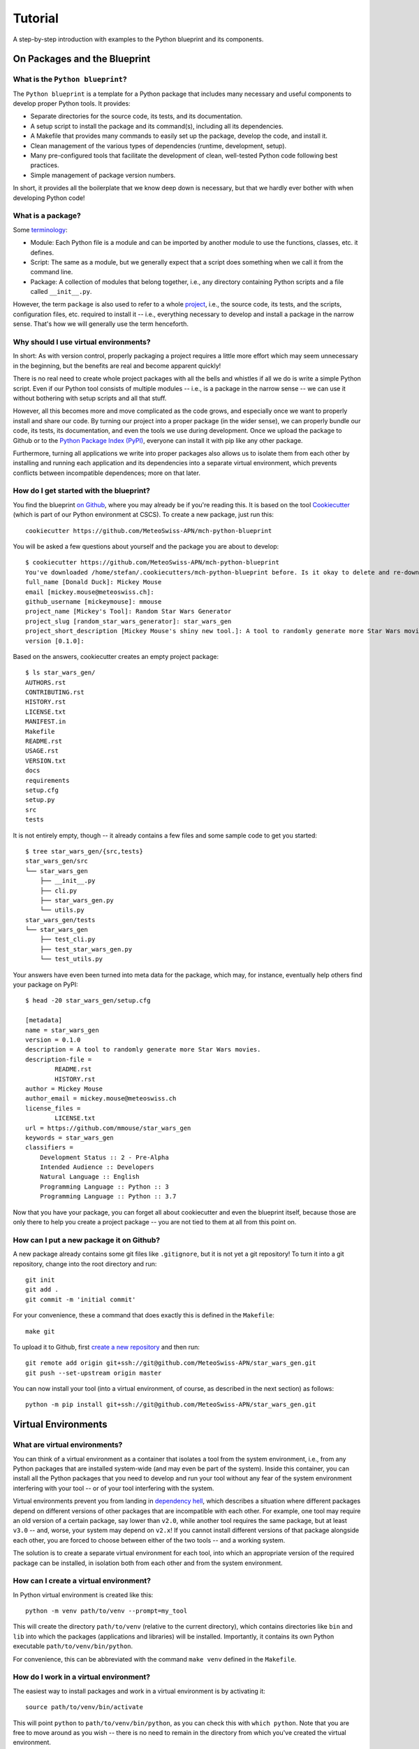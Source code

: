 
########
Tutorial
########

A step-by-step introduction with examples to the Python blueprint and its components.



On Packages and the Blueprint
=============================


What is the ``Python blueprint``?
---------------------------------

The ``Python blueprint`` is a template for a Python package that includes many necessary and useful components to develop proper Python tools.
It provides:

*   Separate directories for the source code, its tests, and its documentation.
*   A setup script to install the package and its command(s), including all its dependencies.
*   A Makefile that provides many commands to easily set up the package, develop the code, and install it.
*   Clean management of the various types of dependencies (runtime, development, setup).
*   Many pre-configured tools that facilitate the development of clean, well-tested Python code following best practices.
*   Simple management of package version numbers.

In short, it provides all the boilerplate that we know deep down is necessary, but that we hardly ever bother with when developing Python code!


What is a package?
------------------

Some `terminology`_:

*   Module: Each Python file is a module and can be imported by another module to use the functions, classes, etc. it defines.
*   Script: The same as a module, but we generally expect that a script does something when we call it from the command line.
*   Package: A collection of modules that belong together, i.e., any directory containing Python scripts and a file called ``__init__.py``.

However, the term ``package`` is also used to refer to a whole `project`_, i.e., the source code, its tests, and the scripts, configuration files, etc. required to install it -- i.e., everything necessary to develop and install a package in the narrow sense.
That's how we will generally use the term henceforth.

.. _`terminology`: https://realpython.com/python-modules-packages/
.. _`project`: https://packaging.python.org/tutorials/packaging-projects/


Why should I use virtual environments?
---------------------------------------

In short: As with version control, properly packaging a project requires a little more effort which may seem unnecessary in the beginning, but the benefits are real and become apparent quickly!

There is no real need to create whole project packages with all the bells and whistles if all we do is write a simple Python script.
Even if our Python tool consists of multiple modules -- i.e., is a package in the narrow sense -- we can use it without bothering with setup scripts and all that stuff.

However, all this becomes more and move complicated as the code grows, and especially once we want to properly install and share our code.
By turning our project into a proper package (in the wider sense), we can properly bundle our code, its tests, its documentation, and even the tools we use during development.
Once we upload the package to Github or to the `Python Package Index (PyPI)`_, everyone can install it with pip like any other package.

Furthermore, turning all applications we write into proper packages also allows us to isolate them from each other by installing and running each application and its dependencies into a separate virtual environment, which prevents conflicts between incompatible dependences; more on that later.

.. _`Python Package Index (PyPI)`: https://pypi.org/


How do I get started with the blueprint?
----------------------------------------

You find the blueprint `on Github`_, where you may already be if you're reading this.
It is based on the tool `Cookiecutter`_ (which is part of our Python environment at CSCS).
To create a new package, just run this::

    cookiecutter https://github.com/MeteoSwiss-APN/mch-python-blueprint

You will be asked a few questions about yourself and the package you are about to develop::

    $ cookiecutter https://github.com/MeteoSwiss-APN/mch-python-blueprint
    You've downloaded /home/stefan/.cookiecutters/mch-python-blueprint before. Is it okay to delete and re-download it? [yes]: y
    full_name [Donald Duck]: Mickey Mouse
    email [mickey.mouse@meteoswiss.ch]: 
    github_username [mickeymouse]: mmouse 
    project_name [Mickey's Tool]: Random Star Wars Generator
    project_slug [random_star_wars_generator]: star_wars_gen
    project_short_description [Mickey Mouse's shiny new tool.]: A tool to randomly generate more Star Wars movies.
    version [0.1.0]: 

Based on the answers, cookiecutter creates an empty project package::
    
    $ ls star_wars_gen/
    AUTHORS.rst
    CONTRIBUTING.rst
    HISTORY.rst
    LICENSE.txt
    MANIFEST.in
    Makefile
    README.rst
    USAGE.rst
    VERSION.txt
    docs
    requirements
    setup.cfg
    setup.py
    src
    tests

It is not entirely empty, though -- it already contains a few files and some sample code to get you started::

    $ tree star_wars_gen/{src,tests}
    star_wars_gen/src
    └── star_wars_gen
        ├── __init__.py
        ├── cli.py
        ├── star_wars_gen.py
        └── utils.py
    star_wars_gen/tests
    └── star_wars_gen
        ├── test_cli.py
        ├── test_star_wars_gen.py
        └── test_utils.py

Your answers have even been turned into meta data for the package, which may, for instance, eventually help others find your package on PyPI::

    $ head -20 star_wars_gen/setup.cfg
    
    [metadata]
    name = star_wars_gen
    version = 0.1.0
    description = A tool to randomly generate more Star Wars movies.
    description-file =
            README.rst
            HISTORY.rst
    author = Mickey Mouse
    author_email = mickey.mouse@meteoswiss.ch
    license_files =
            LICENSE.txt
    url = https://github.com/mmouse/star_wars_gen
    keywords = star_wars_gen
    classifiers =
        Development Status :: 2 - Pre-Alpha
        Intended Audience :: Developers
        Natural Language :: English
        Programming Language :: Python :: 3
        Programming Language :: Python :: 3.7

Now that you have your package, you can forget all about cookiecutter and even the blueprint itself, because those are only there to help you create a project package -- you are not tied to them at all from this point on.

.. _`on Github`: https://github.com/MeteoSwiss-APN/mch-python-blueprint
.. _`Cookiecutter`: https://github.com/cookiecutter/cookiecutter


How can I put a new package it on Github?
-----------------------------------------

A new package already contains some git files like ``.gitignore``, but it is not yet a git repository!
To turn it into a git repository, change into the root directory and run::

    git init
    git add .
    git commit -m 'initial commit'

For your convenience, these a command that does exactly this is defined in the ``Makefile``::

    make git

To upload it to Github, first `create a new repository`_ and then run::

    git remote add origin git+ssh://git@github.com/MeteoSwiss-APN/star_wars_gen.git
    git push --set-upstream origin master

You can now install your tool (into a virtual environment, of course, as described in the next section) as follows::

    python -m pip install git+ssh://git@github.com/MeteoSwiss-APN/star_wars_gen.git

.. _`create a new repository`: https://help.github.com/en/github/creating-cloning-and-archiving-repositories/creating-a-new-repository



Virtual Environments
====================


What are virtual environments?
------------------------------

You can think of a virtual environment as a container that isolates a tool from the system environment, i.e., from any Python packages that are installed system-wide (and may even be part of the system).
Inside this container, you can install all the Python packages that you need to develop and run your tool without any fear of the system environment interfering with your tool -- or of your tool interfering with the system.

Virtual environments prevent you from landing in `dependency hell`_, which describes a situation where different packages depend on different versions of other packages that are incompatible with each other.
For example, one tool may require an old version of a certain package, say lower than ``v2.0``, while another tool requires the same package, but at least ``v3.0`` -- and, worse, your system may depend on ``v2.x``!
If you cannot install different versions of that package alongside each other, you are forced to choose between either of the two tools -- and a working system.

The solution is to create a separate virtual environment for each tool, into which an appropriate version of the required package can be installed, in isolation both from each other and from the system environment.

.. _`dependency hell`: https://en.wikipedia.org/wiki/Dependency_hell


How can I create a virtual environment?
---------------------------------------

In Python virtual environment is created like this::

    python -m venv path/to/venv --prompt=my_tool

This will create the directory ``path/to/venv`` (relative to the current directory), which contains directories like ``bin`` and ``lib`` into which the packages (applications and libraries) will be installed.
Importantly, it contains its own Python executable ``path/to/venv/bin/python``.

For convenience, this can be abbreviated with the command ``make venv`` defined in the ``Makefile``.


How do I work in a virtual environment?
---------------------------------------

The easiest way to install packages and work in a virtual environment is by activating it::

    source path/to/venv/bin/activate

This will point ``python`` to ``path/to/venv/bin/python``, as you can check this with ``which python``.
Note that you are free to move around as you wish -- there is no need to remain in the directory from which you've created the virtual environment.

To remind you that the virtual environment is active, your bash prompt will henceforth be preceded by ``(my_tool)``, as we've specified above with the ``--prompt`` option.
(By default, the name of the directory in which the virtual environment resides will be used as the name in the prompt, i.e., ``(venv)``, but because this directory often has a generic name like ``venv``, ``--prompt`` allows one to use a more meaningful name.)

All your actions, like installing or upgrading packages, will now be confined to the virtual environment, and to use a package, you first need to install it (even if it already installed system-wide).
For example, to install iPython, just type::

    python -m pip install ipython

Again, you can use ``which ipython`` to check where it has been installed.

Once you're done working on the project, you can deactivate the virtual environment by typing::

    deactivate

Your bash prompt will no longer be preceded by ``(my_tool)``, and ``which python`` will again point you to the system installation.

(Note that packages can also be installed to the virtual environment without activating it by explicitly using its Python executable, e.g., ``path/to/venv/bin/python -m pip install ipython``; this can be useful in scripts -- for an exammple, see the ``venv-install`` commands in the ``Makefile``.)


Where shall I put virtual environments?
---------------------------------------

That's totally up to you!
Everything related to a virtual environment is contained in the folder in which it has been created, and it's location does not matter.
You just need to remember where you've put a specific virtual environment in order to activate it.

Because each project should have its own virtual environment, it is customary during development to put the respective virtual environment into the project root in a directory with a generic name like ``venv``, which is also added to ``.gitignore`` to prevent accidentally committing it to the repository.
(The blueprint's ``.gitignore`` already contains some of the most-used names.)
This layout is used both in this document and in the blueprint (e.g., by the ``make venv*`` commands defined in ``Makefile``).

However, a virtual environment can quickly grow in size to dozens or even hundreds of megabytes.
If you're working on a system with a small home quote (like at CSCS) and like to keep your code in your home, you may want to put your virtual environments elsewhere (e.g., on ``${SCRATCH}``).
Nothing prevents you from doing this, choose whatever layout works best for you.


Do I have to activate a virtual environment to use the applications installed in it?
------------------------------------------------------------------------------------

No, you do not!
You only need to explicitly use the executable in the virtual environment, then it will use the packages installed in there.

Say, to use the (fictional) command ``great-tool`` you've installed the package ``great_tool`` (and its dependencies) in a virtual environment in ``~/.local/venvs/great_tool``.
Then you can use it by calling it explicitly::

    ~/.local/venvs/great_tool/bin/great-tool

To make this command globally available, you can just symlink it to a directory that is in your ``${PATH}``, for example::

    cd ~/.local/bin
    ln -s ../venvs/great_tool/bin/great-tool

Note that installing an application into a virtual environments and making its commands globally available can be done in one command with ``pipx``, as will be described later.


Are there alternatives to ``venv+pip``?
---------------------------------------

Indeed, there are quite a few other approaches, but the ``venv`` module (part of the Python 3 standard library) in combination with ``pip`` is the standard approach and available on any Python 3 installation.

A far-from-exhaustive list of alternatives includes:

*   ``virtualenv``: This package is essentially identical to ``venv``, but has been around longer (already for Python 2) and is a third-party module that is not shipped with the standard library.
    Many manuals thus refer to ``virtualenv`` and ``virtualenv+pip`` as the standard approach; to follow them, just replace ``virtualenv`` or ``python -m virtualenv`` by ``python -m venv``.

*   ``virtualenvwrapper``: It's all in the name: this third-party tool is a wrapper of ``virtualenv`` providing an alternative interface.
    Virtual environments are stored in a central location which the user does not need to remember, and can be created, activated, and removed from anywhere in the system by their name.
    Packages within a virtual environment are still managed with ``pip``.

*   ``pipenv``: This third-party tool aims to combine and abstract the creation of virtual environments and the installation of packages therein.
    It uses ``virtualenv+pip`` under the hood, thus essentially constituting a wrapper for the standard solution.
    It is often (somewhat erroneously) referred to as the officially recommended tool (and may in time develop into that), as well as a convenient and beginner-friendly solution.
    If you prefer ``pipenv`` over ``venv+pip`` for development, see below how to handle dependencies (``Pipfile`` vs. ``requirements/*.txt``etc.).

*   ``conda``: Often used in science, ``Anaconda``/``Miniconda`` is another solution that handles both virtual environments as well as the packages therein, similar to ``pipenv``.
    In contrast to all aforementioned tools, however, it does not restrict itself to Python packages, but also manages non-Python dependencies like C-libraries, and environments contain their own Python installation -- conda environments are thus even more isolated from the system environment than conventional virtual environments.
    However, it relies on its own package repositories, which can occasionally cause issues like outdated packages.

In addition, there are other related tools that often come up in the context of virtual environments:

*   ``pyenv``: A tool to install multiple versions of Python (no root required) and switch between them.
    It even allows one to use a certain Python version inside a certain directory (and its subdirectories), which for examples makes it possible to develop different projects with different Python versions.

*   ``pipx``: A tool to install Python applications with a single command.
    It installs each application package and all its dependencies into a separate virtual environment.
    More details and examples will follow below.



Installation and Dependencies
=============================

Recap: How to create a new package with a virtual environment.
--------------------------------------------------------------

Say we want to develop the command line application `chain_calc`_ that performs sequential calculations.
First, we create the respository ``chain_calc`` on the `APN Github`_, and then create an empty package of the same name using the blueprint and upload it::

    cookiecutter https://github.com/MeteoSwiss-APN/mch-python-blueprint
    cd chain_calc
    make git
    git remote add origin git+ssh://git@github.com/MeteoSwiss-APN/chain_calc.git
    git push --set-upstream origin master

Then, we create and activate a virtual environment for development::

    python -m venv ./venv --prompt=chain_calc
    source ./venv/bin/activate

Now we're in a project-specific, pristine Python environment and good to go!

Note that unless stated otherwise, the following examples assume you're in an activated virtual environment.

.. _`APN Github`: https://github.com/MeteoSwiss-APN
.. _`chain calc`: https://github.com/MeteoSwiss-APN/chain_calc


In short: How to I install my package and manage my dependencies?
-----------------------------------------------------------------

To install your package along with up-do-date versions of its runtime dependencies::

    make install

This is short for::

    make clean
    python -m pip install -r requirements/setup.txt
    python setup.py install

To install your package in editable mode along with up-to-date versions of its runtime and development dependencies::

    make install-dev

This is short for::

    make install
    python -m pip install -r requirements/dev-unpinned.txt

To install pre-defined pinned versions of your package and its runtime dependencies::

    python -m pip install -r requirements/setup.txt
    python -m pip install -r requirements/run-pinned.txt

To install pre-defined pinned versions of your package and its runtime and development dependencies::

    python -m pip install -r requirements/setup.txt
    python -m pip install -r requirements/dev-pinned.txt


Can I install the dependencies in the same step in which I create the virtual environment?
------------------------------------------------------------------------------------------

Indeed, the ``Makefile`` provides commands to create a virtual environment and install the package and its dependencies into it::

    make venv-install # or
    make venv-install-dev

Note that the commands cannot activate the virtual environment; you'll have to do this yourself with::

    source venv/bin/activate


What types of dependencies are there?
-------------------------------------

On the one hand, we distinguish unpinned and pinned dependencies, which addresses the package versions:

*   Unpinned dependencies comprise only top-level dependencies -- i.e., those directly used -- are specified with as few version restrictions as possible.
    This facilitates keeping the environment up-to-date, but runs at the risk of new package versions introducing conflicts and thus breaking the environment.
*   Pinned dependencies usually comprise the whole dependency tree -- i.e., including dependencies of dependencies -- and are specified with specific version numbers.
    This guarantees a working environment, which however will inevitable become outdated.

On the other hand, we distinguish various types of dependencies based on what they are used for, which addresses the packages themselves:

*   Runtime dependencies are required to use a package, i.e., those imported in the source code.
*   Development dependencies are required only during development and testing.
*   Setup dependencies are packages that need to be available in an environment before installing the packages and its dependencies.
    One example is ``cython`` to build packages based on it from source (e.g., ``cartopy``).

These different types of dependencies are specified in different files:

*   ``setup.cfg``: Unpinned runtime dependencies.
*   ``requirements/dev-unpinned.txt``: Unpinned development dependencies (including the package itself in editable mode).
*   ``requirements/run-pinned.txt``: Pinned runtime dependencies.
*   ``requirements/dev-pinned.txt``: Pinned development (and runtime) dependencies.
*   ``requirements/setup.txt``: Setup requirements.

Those in ``setup.cfg`` are installed when the package itself is with ``python setup.py install``, while those in ``requirements/*.txt`` are installed with ``python -m pip -r <file>`` (or the respective ``make`` commands already mentioned above).


What belongs in ``setup.py`` and ``setup.cfg``?
-----------------------------------------------

`setup.py`_ is the file managing the installation of your package with `python setup.py install`.
It specifies the source files, entry points for command line commands, package meta data, runtime dependencies, etc., all of which are ultimately passed as arguments to the function ``setuptools.setup()``.
As a regular Python file, it may contain arbitrary Python code.

`setup.cfg`_ is the configuration file accompanying `setup.py`_.
Almost anything specified in ``setup.py`` as (ultimately) arguments to ``setup()`` with regular Python syntax can alternatively be specified in `setup.cfg`_ in a configuration file syntax similar to `INI files`_, which has certain technical advantages.
In addition, `setup.cfg`_ serves as a general-purpose configuration file that can contain the configuration of many development tools, among them ``pytest`` and ``tox``.

In the blueprint, all configuration is specified in `setup.cfg`_, which essentially reduces `setup.py`_ to ``setup()``.
We choise this layout primarily in order to centralize as much of the configuration in a single file as possible.
For the same reason, the configuration of development tools is only put into designated configuration files if it is not possible or feasible (e.g., ``.bumpversion``) to put it in `setup.cfg`_.

.. _`INI files`: https://en.wikipedia.org/wiki/INI_file
.. _`setup.cfg`: https://docs.python.org/3/distutils/configfile.html


How do I specify my dependencies if I prefer ``pipenv`` over ``venv+pip`` for development?
------------------------------------------------------------------------------------------

As described above, `pipenv`_ is a tool to manages virtual environments and packages therein via a unified interface.
As opposed to the files `requirements/*.txt` provided by the blueprint, `pipenv`_ uses the file `Pipfile`_ to specify unpinned dependencies, and generates the file ``Pipfile.lock`` to specify pinned dependencies.

(Note that it is advisable that all developers collaborating on a package use the same tools -- be it ``venv+pip`` or `pipenv`_ -- to ensure consistent dependency specifications (``requirements/*.txt`` vs. ``Pipfile[.lock]``).
If both approaches are used at the same time, special care must be taken to keep these files in sync.)

Because `pipenv`_ manages virtual environments, it cannot be installed inside one.
To install it user-wide, use `pipx`_::

    pipx install pipenv
    
This will install the `pipenv`_ package in isolation and make the command ``pipenv`` available user-wide (see `Deployment`_).

How to create a `Pipfile`_ for a blueprint-based package (see link for syntax etc.):

-   Create an empty `Pipfile`_ with ``pipenv install``.
-   Leave the unpinned runtime dependencies in ``setup.cfg``!
    Instead, under ``[packages]``, only specify ``great_tool = {path = "."}``, so ``pipenv install`` will install the current package using ``setup.py``, and thereby the runtime dependencies specified in ``setup.cfg``.
-   Transfer the unpinned development dependencies in ``requirements/dev-unpinned.txt`` to ``[dev-packages]`` in the `Pipfile`_.
    Replace ``-e .`` by ``great_tool = {path = ".", editable = true}`` to install the current package in editable mode.

Follow these steps backward to turn a `Pipfile`_ back into blueprint-style ``requirements/*.txt`` files.

.. _`Deployment`: deployment.rst
.. _`pipenv`: https://github.com/pypa/pipenv
.. _`Pipfile`: https://github.com/pypa/pipfile
.. _`pipx`: https://github.com/pipxproject/pipx


Development Tools
=================


In short, what development tools come with the blueprint?
---------------------------------------------------------

The blueprint comes with a variety of tools that assist with code development, most of which can be run with ``make`` commands:

*   ``bumpversion``: Increment the version number of the package in the files which contain it, and create a new git tag.
    Run with ``bumpversion (major|minor|patch)``.

*   ``isort``: Auto-groups and auto-sorts the package imports in Python module files.
    Run as part of ``make format`` and as a pre-commit hook.

*   ``black``: Auto-formats your code to confirm with best praktices and PEP 8.
    Run as part of ``make format`` and as a pre-commit hook.

*   ``flake8``: Checks your code for common errors and violations of best practices.
    Run with ``make lint`` and as a pre-commit hook.


Can you tell me more about versioning?
--------------------------------------

The blueprint is set up to use `semantic versioning`_, whereby a version number consists of three parts, each of which is a number without leading zero: ``<major>.<minor>.<patch>``.
See links for more information.

To increment a version number with bumpversion, just run one of the following commands, depending on which part you want to increment::

    bumpversion major
    bumpversion minor
    bumpversion patch

.. _`semantic versioning`: https://semver.org/


I write beautiful code, I don't need an autoformatter! Or do I?
---------------------------------------------------------------

Indeed you do!

The benefits of using an auto-formatter are manifold:

*   All code looks the same, regardless of the author, which is great in collaborative projects.
*   You can stop worrying about how exactly your cold should look and just leave it to the tool.
*   You can hack together any valid code and then just auto-format it, which is great for, e.g., large data dicts in tests.
*   A lot of thought has gone into `Black`'s formatting choices, which you can profit from by using it.
*   While you may disagree with some stylistic choices initially, changes are you'll get used to the style quickly.

Following are a few examples taken from the `Black README`_.

.. _`Black README`: https://github.com/psf/black::

Example 1::

    # in:
    
    j = [1,
         2,
         3
    ]
    
    # out:
    
    j = [1, 2, 3]

Example 2::
    
    # in:
    
    ImportantClass.important_method(exc, limit, lookup_lines, capture_locals, extra_argument)
    
    # out:
    
    ImportantClass.important_method(
        exc, limit, lookup_lines, capture_locals, extra_argument
    )

Example 3::
    
    # in:
    
    def very_important_function(template: str, *variables, file: os.PathLike, engine: str, header: bool = True, debug: bool = False):
        """Applies `variables` to the `template` and writes to `file`."""
        with open(file, 'w') as f:
            ...
    
    # out:
    
    def very_important_function(
        template: str,
        *variables,
        file: os.PathLike,
        engine: str,
        header: bool = True,
        debug: bool = False,
    ):
        """Applies `variables` to the `template` and writes to `file`."""
        with open(file, "w") as f:
            ...


What's the difference between formatting and linting?
-----------------------------------------------------

TODO


What is a pre-commit hook, and what does it do?
-----------------------------------------------

TODO



Testing Tools
=============


In short, what testing tools come with the blueprint?
-----------------------------------------------------

The blueprint comes with several tools that assist with testing the code to ensure that it works correctly:

*   ``pytest``: Framework to write and run tests for your code, be it unit or integration tests.
    Run with ``make test``, as well as by ``tox`` and ``coverage``.

*   ``coverage``: Tool that quantifies how much of your code is covered (i.e., executed) by tests when running ``pytest``. 
    Run with ``make coverage`` (and ``make coverage-html``), as well as by ``tox``.

*   ``tox``: Tool to run ``pytest`` with various different Python versions.
    Because it installs the package into temporary virtual environments, this also serves as a test whether package installation works.
    Also runs ``flake8`` and ``coverage`` tests.
    Run by ``make-all``.



Recommended Libraries
=====================

How do I add a command line interface to my application?
--------------------------------------------------------

Your project might want to provide a command line interface.
The MCH Blueprint makes use of `Click`_, a Python package for creating beautiful command line interfaces in a composable way with as little code as necessary.
It’s the “Command Line Interface Creation Kit”. It’s highly configurable but comes with sensible defaults out of the box.

The command line interface is provided in the file src/great_tool/cli.py.
There, you can specifiy, what command line arguments your project should provide, a few sensible ones are already pre-defined (--version, --help, --verbose, --dry-run).
There, you also provide the entry point to your code defined in src/great_tool/great_tool.py (this file is empty in a newly set up project) or other source files of your package in src/great_tool.

For a somewhat more sophisticated command line interface than that provided by default by the blueprint, see the sample application `chain_calc`_.

.. _`Click`: https://click.palletsprojects.com
.. _`chain_calc`: https://github.com/MeteoSwiss-APN/chain_calc
